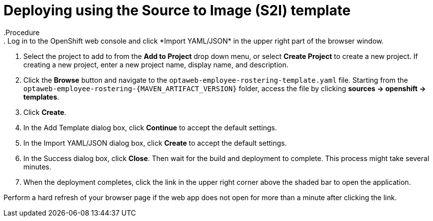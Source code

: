 [id='er-deploy-s2i-proc']
= Deploying using the Source to Image (S2I) template
.Procedure
. Log in to the OpenShift web console and click *Import YAML/JSON* in the upper right part of the browser window.
. Select the project to add to from the *Add to Project* drop down menu, or select *Create Project* to create a new project. If creating a new project, enter a new project name, display name, and description.
. Click the *Browse* button and navigate to the `optaweb-employee-rostering-template.yaml` file. Starting from the `optaweb-employee-rostering-{MAVEN_ARTIFACT_VERSION}` folder, access the file by clicking *sources -> openshift -> templates*.
. Click *Create*.
. In the Add Template dialog box, click *Continue* to accept the default settings.
. In the Import YAML/JSON dialog box, click *Create* to accept the default settings.
. In the Success dialog box, click *Close*. Then wait for the build and deployment to complete. This process might take several minutes.
. When the deployment completes, click the link in the upper right corner above the shaded bar to open the application.
[NOTE]
====
Perform a hard refresh of your browser page if the web app does not open for more than a minute after clicking the link.
====
